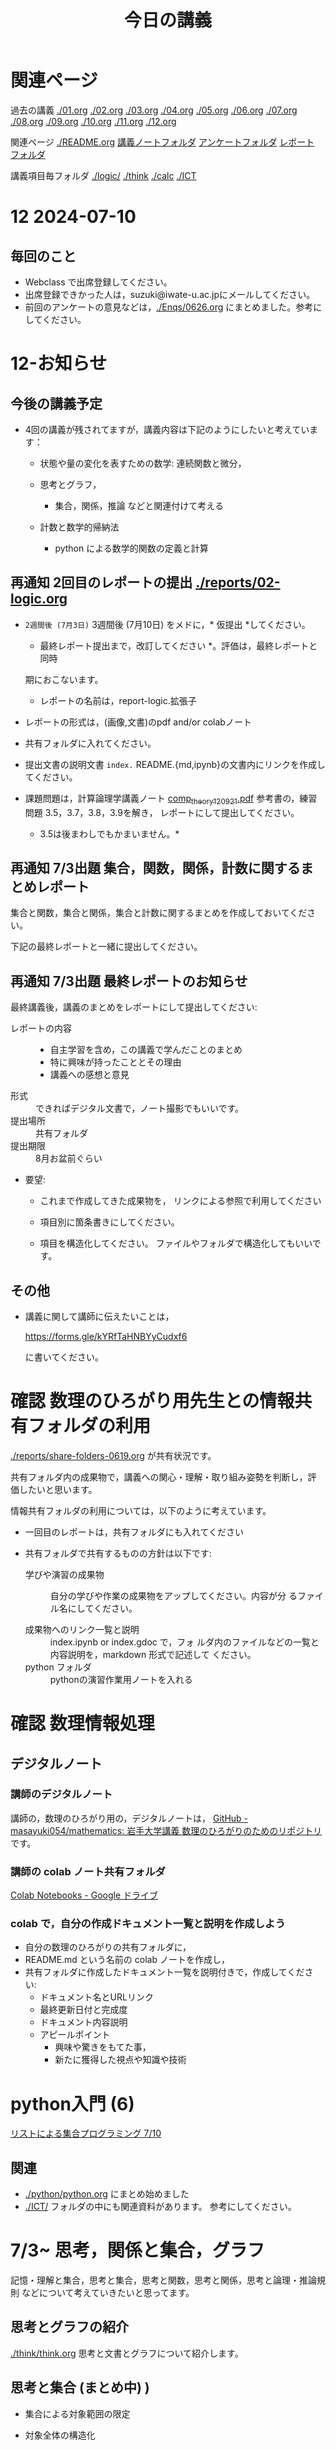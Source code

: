 #+startup: indent show2levels
#+title: 今日の講義
#+author masayuki

* 関連ページ
過去の講義 [[./01.org]] [[./02.org]] [[./03.org]] [[./04.org]]  [[./05.org]]  [[./06.org]]
[[./07.org]] [[./08,org]] [[./09.org]] [[./10.org]] [[./11.org]] [[./12.org]] 

関連ページ [[./logicl][./README.org]] [[./notes/][講義ノートフォルダ]] [[./Enqs][アンケートフォルダ]] [[./reports/][レポート
フォルダ]]

講義項目毎フォルダ [[./logic/]] [[./think]] [[./calc]] [[./ICT]]

* 12 2024-07-10
** 毎回のこと
- Webclass で出席登録してください。
- 出席登録できかった人は，suzuki@iwate-u.ac.jpにメールしてください。
- 前回のアンケートの意見などは，[[./Enqs/0626.org]] にまとめました。参考に
  してください。

* 12-お知らせ

** 今後の講義予定
- 4回の講義が残されてますが，講義内容は下記のようにしたいと考えていま
  す：

  - 状態や量の変化を表すための数学: 連続関数と微分，

  - 思考とグラフ，
    - 集合，関係，推論 などと関連付けて考える

  - 計数と数学的帰納法
    - python による数学的関数の定義と計算

** 再通知 2回目のレポートの提出 [[./reports/02-logic.org]]

  - =2週間後 (7月3日)= 3週間後 (7月10日) をメドに，* 仮提出 *してください。
    * 最終レポート提出まで，改訂してください *。評価は，最終レポートと同時
    期におこないます。
      - レポートの名前は，report-logic.拡張子
  - レポートの形式は，(画像,文書)のpdf and/or colabノート
  - 共有フォルダに入れてください。
  - 提出文書の説明文書 =index.= README.{md,ipynb}の文書内にリンクを作成してください。
  
  - 課題問題は，計算論理学講義ノート [[https://abelard.flet.keio.ac.jp/person/mitsu/pdf/comp_theory120921.pdf][comp_theory120921.pdf]]
    参考書の，練習問題 3.5，3.7，3.8，3.9を解き，
    レポートにして提出してください。
    * 3.5は後まわしでもかまいません。*
    
** 再通知 7/3出題 集合，関数，関係，計数に関するまとめレポート

集合と関数，集合と関係，集合と計数に関するまとめを作成しておいてください。

下記の最終レポートと一緒に提出してください。

** 再通知 7/3出題 最終レポートのお知らせ

最終講義後，講義のまとめをレポートにして提出してください:

- レポートの内容 ::
  - 自主学習を含め，この講義で学んだことのまとめ
  - 特に興味が持ったこととその理由
  - 講義への感想と意見
    
- 形式 :: できればデジタル文書で，ノート撮影でもいいです。
- 提出場所 :: 共有フォルダ
- 提出期限 :: 8月お盆前ぐらい 
- 要望: 
  - これまで作成してきた成果物を，
    リンクによる参照で利用してください

  - 項目別に箇条書きにしてください。
        
  - 項目を構造化してください。
    ファイルやフォルダで構造化してもいいです。

** その他

- 講義に関して講師に伝えたいことは，

  https://forms.gle/kYRfTaHNBYyCudxf6

 に書いてください。

* 確認 数理のひろがり用先生との情報共有フォルダの利用

[[./reports/share-folders-0619.org]] が共有状況です。

共有フォルダ内の成果物で，講義への関心・理解・取り組み姿勢を判断し，評
価したいと思います。

情報共有フォルダの利用については，以下のように考えています。
  
  - 一回目のレポートは，共有フォルダにも入れてください

  - 共有フォルダで共有するものの方針は以下です:
    
    - 学びや演習の成果物 :: 自分の学びや作業の成果物をアップしてください。内容が分
      るファイル名にしてください。

    - 成果物へのリンク一覧と説明 :: index.ipynb or index.gdoc で，フォ
      ルダ内のファイルなどの一覧と内容説明を，markdown 形式で記述して
      ください。
    - python フォルダ :: pythonの演習作業用ノートを入れる

* 確認 数理情報処理 
** デジタルノート

*** 講師のデジタルノート
講師の，数理のひろがり用の，デジタルノートは，
[[https://github.com/masayuki054/mathematics][GitHub - masayuki054/mathematics: 岩手大学講義 数理のひろがりのためのリポジトリ]]
です。

*** 講師の colab ノート共有フォルダ

[[https://drive.google.com/drive/folders/1zQ50hPPDVsYxshg18FUqTmUZjVnJxmKT][Colab Notebooks - Google ドライブ]]

*** colab で，自分の作成ドキュメント一覧と説明を作成しよう

- 自分の数理のひろがりの共有フォルダに，
- README.md という名前の colab ノートを作成し，
- 共有フォルダに作成したドキュメント一覧を説明付きで，作成してくださ
  い:
  - ドキュメント名とURLリンク
  - 最終更新日付と完成度
  - ドキュメント内容説明
  - アピールポイント
    - 興味や驚きをもてた事，
    - 新たに獲得した視点や知識や技術

* python入門 (6)

[[file:python/python.org::*リストによる集合プログラミング 7/10][リストによる集合プログラミング 7/10]]

** 関連
- [[./python/python.org]] にまとめ始めました
- [[./ICT/]] フォルダの中にも関連資料があります。
  参考にしてください。

* 7/3~ 思考，関係と集合，グラフ

記憶・理解と集合，思考と集合，思考と関数，思考と関係，思考と論理・推論規則
などについて考えていきたいと思ってます。

** 思考とグラフの紹介

[[./think/think.org]]  思考と文書とグラフについて紹介します。

** 思考と集合 (まとめ中) )

- 集合による対象範囲の限定
  
- 対象全体の構造化
  - 関係によるグループ化
  - グループの代表的な名前
  - 順序，依存関係による繋り

* 離散系数学 (集合と論理)
[[./logic/logic.org]] を参考にしてください

** 証明とは，推論とは

次のようなことに思いを馳せてください:
- 証明とは何か？
- 推論とは何か？
- 定理とは何か?
  
今日は，[[file:exec/7-3.org::*7/3 練習問題][7/3 練習問題]] について解説します。

* 7/3new 微分積分入門
教科書は下記を使ってください:
- 微分積分学I の教科書を持っている人はそれを
- 教科書を持っていない人は， [[./calc/calc-text.org]] で紹介したサイトを

5回の講義の内容と進行予定は
-  [[./calc/calc.org]]

参考資料として，講師の講義の板書集です。

- [[https://drive.google.com/drive/folders/1OaXwOVavOt3koXM9VpJgvpPiZC94cAlY][calc-微分の板書 - Google ドライブ]]
- [[https://drive.google.com/drive/folders/1lY6qb2Z02iAD_WdesHNMpmsGecY3ynDa][図 - Google ドライブ]]
- [[https://drive.google.com/drive/folders/1-n0S7W2YrZ3t_1cgaYaTNpR4cpUrbECJ][calc-積分の板書 - Google ドライブ]]


